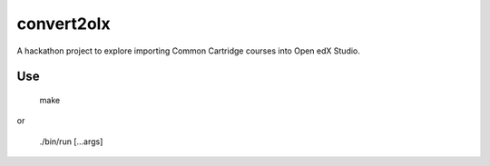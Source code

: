 convert2olx
###########

A hackathon project to explore importing Common Cartridge courses into Open edX
Studio.


Use
---

    make

or

    ./bin/run [...args]
